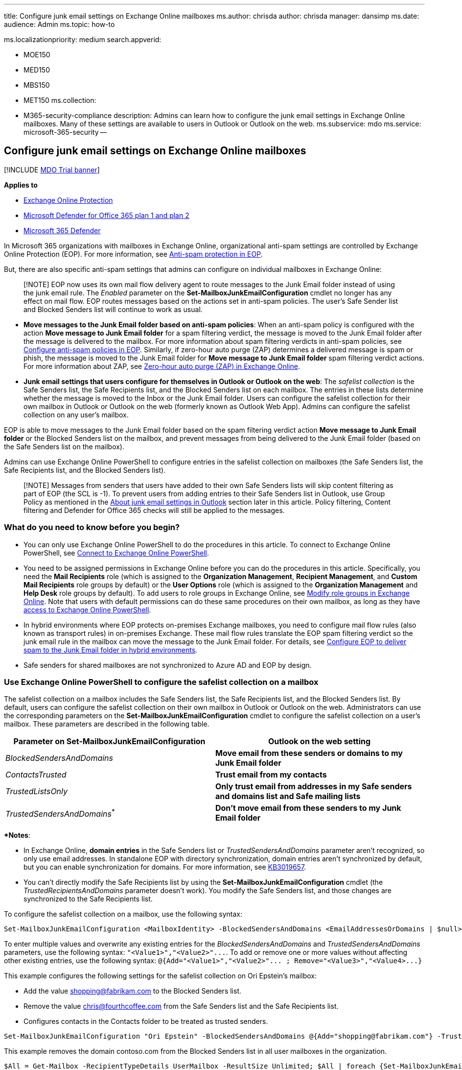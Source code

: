 '''

title: Configure junk email settings on Exchange Online mailboxes ms.author: chrisda author: chrisda manager: dansimp ms.date:  audience: Admin ms.topic: how-to

ms.localizationpriority: medium search.appverid:

* MOE150
* MED150
* MBS150
* MET150 ms.collection:
* M365-security-compliance description: Admins can learn how to configure the junk email settings in Exchange Online mailboxes.
Many of these settings are available to users in Outlook or Outlook on the web.
ms.subservice: mdo ms.service: microsoft-365-security --

== Configure junk email settings on Exchange Online mailboxes

[!INCLUDE xref:../includes/mdo-trial-banner.adoc[MDO Trial banner]]

*Applies to*

* xref:exchange-online-protection-overview.adoc[Exchange Online Protection]
* xref:defender-for-office-365.adoc[Microsoft Defender for Office 365 plan 1 and plan 2]
* xref:../defender/microsoft-365-defender.adoc[Microsoft 365 Defender]

In Microsoft 365 organizations with mailboxes in Exchange Online, organizational anti-spam settings are controlled by Exchange Online Protection (EOP).
For more information, see xref:anti-spam-protection.adoc[Anti-spam protection in EOP].

But, there are also specific anti-spam settings that admins can configure on individual mailboxes in Exchange Online:

____
[!NOTE] EOP now uses its own mail flow delivery agent to route messages to the Junk Email folder instead of using the junk email rule.
The _Enabled_ parameter on the *Set-MailboxJunkEmailConfiguration* cmdlet no longer has any effect on mail flow.
EOP routes messages based on the actions set in anti-spam policies.
The user's Safe Sender list and Blocked Senders list will continue to work as usual.
____

* *Move messages to the Junk Email folder based on anti-spam policies*: When an anti-spam policy is configured with the action *Move message to Junk Email folder* for a spam filtering verdict, the message is moved to the Junk Email folder after the message is delivered to the mailbox.
For more information about spam filtering verdicts in anti-spam policies, see xref:configure-your-spam-filter-policies.adoc[Configure anti-spam policies in EOP].
Similarly, if zero-hour auto purge (ZAP) determines a delivered message is spam or phish, the message is moved to the Junk Email folder for *Move message to Junk Email folder* spam filtering verdict actions.
For more information about ZAP, see xref:zero-hour-auto-purge.adoc[Zero-hour auto purge (ZAP) in Exchange Online].
* *Junk email settings that users configure for themselves in Outlook or Outlook on the web*: The _safelist collection_ is the Safe Senders list, the Safe Recipients list, and the Blocked Senders list on each mailbox.
The entries in these lists determine whether the message is moved to the Inbox or the Junk Email folder.
Users can configure the safelist collection for their own mailbox in Outlook or Outlook on the web (formerly known as Outlook Web App).
Admins can configure the safelist collection on any user's mailbox.

EOP is able to move messages to the Junk Email folder based on the spam filtering verdict action *Move message to Junk Email folder* or the Blocked Senders list on the mailbox, and prevent messages from being delivered to the Junk Email folder (based on the Safe Senders list on the mailbox).

Admins can use Exchange Online PowerShell to configure entries in the safelist collection on mailboxes (the Safe Senders list, the Safe Recipients list, and the Blocked Senders list).

____
[!NOTE] Messages from senders that users have added to their own Safe Senders lists will skip content filtering as part of EOP (the SCL is -1).
To prevent users from adding entries to their Safe Senders list in Outlook, use Group Policy as mentioned in the <<about-junk-email-settings-in-outlook,About junk email settings in Outlook>> section later in this article.
Policy filtering, Content filtering and Defender for Office 365 checks will still be applied to the messages.
____

=== What do you need to know before you begin?

* You can only use Exchange Online PowerShell to do the procedures in this article.
To connect to Exchange Online PowerShell, see link:/powershell/exchange/connect-to-exchange-online-powershell[Connect to Exchange Online PowerShell].
* You need to be assigned permissions in Exchange Online before you can do the procedures in this article.
Specifically, you need the *Mail Recipients* role (which is assigned to the *Organization Management*, *Recipient Management*, and *Custom Mail Recipients* role groups by default) or the *User Options* role (which is assigned to the *Organization Management* and *Help Desk* role groups by default).
To add users to role groups in Exchange Online, see link:/Exchange/permissions-exo/role-groups#modify-role-groups[Modify role groups in Exchange Online].
Note that users with default permissions can do these same procedures on their own mailbox, as long as they have link:/powershell/exchange/disable-access-to-exchange-online-powershell[access to Exchange Online PowerShell].
* In hybrid environments where EOP protects on-premises Exchange mailboxes, you need to configure mail flow rules (also known as transport rules) in on-premises Exchange.
These mail flow rules translate the EOP spam filtering verdict so the junk email rule in the mailbox can move the message to the Junk Email folder.
For details, see link:/exchange/standalone-eop/configure-eop-spam-protection-hybrid[Configure EOP to deliver spam to the Junk Email folder in hybrid environments].
* Safe senders for shared mailboxes are not synchronized to Azure AD and EOP by design.

=== Use Exchange Online PowerShell to configure the safelist collection on a mailbox

The safelist collection on a mailbox includes the Safe Senders list, the Safe Recipients list, and the Blocked Senders list.
By default, users can configure the safelist collection on their own mailbox in Outlook or Outlook on the web.
Administrators can use the corresponding parameters on the *Set-MailboxJunkEmailConfiguration* cmdlet to configure the safelist collection on a user's mailbox.
These parameters are described in the following table.

|===
| Parameter on Set-MailboxJunkEmailConfiguration | Outlook on the web setting

| _BlockedSendersAndDomains_
| *Move email from these senders or domains to my Junk Email folder*

| _ContactsTrusted_
| *Trust email from my contacts*

| _TrustedListsOnly_
| *Only trust email from addresses in my Safe senders and domains list and Safe mailing lists*

| _TrustedSendersAndDomains_^*^
| *Don't move email from these senders to my Junk Email folder*
|===

^*^ *Notes*:

* In Exchange Online, *domain entries* in the Safe Senders list or _TrustedSendersAndDomains_ parameter aren't recognized, so only use email addresses.
In standalone EOP with directory synchronization, domain entries aren't synchronized by default, but you can enable synchronization for domains.
For more information, see https://support.microsoft.com/help/3019657[KB3019657].
* You can't directly modify the Safe Recipients list by using the *Set-MailboxJunkEmailConfiguration* cmdlet (the _TrustedRecipientsAndDomains_ parameter doesn't work).
You modify the Safe Senders list, and those changes are synchronized to the Safe Recipients list.

To configure the safelist collection on a mailbox, use the following syntax:

[,powershell]
----
Set-MailboxJunkEmailConfiguration <MailboxIdentity> -BlockedSendersAndDomains <EmailAddressesOrDomains | $null> -ContactsTrusted <$true | $false> -TrustedListsOnly <$true | $false> -TrustedSendersAndDomains  <EmailAddresses | $null>
----

To enter multiple values and overwrite any existing entries for the _BlockedSendersAndDomains_ and _TrustedSendersAndDomains_ parameters, use the following syntax: `+"<Value1>","<Value2>"...+`.
To add or remove one or more values without affecting other existing entries, use the following syntax: `+@{Add="<Value1>","<Value2>"...
; Remove="<Value3>","<Value4>...}+`

This example configures the following settings for the safelist collection on Ori Epstein's mailbox:

* Add the value shopping@fabrikam.com to the Blocked Senders list.
* Remove the value chris@fourthcoffee.com from the Safe Senders list and the Safe Recipients list.
* Configures contacts in the Contacts folder to be treated as trusted senders.

[,powershell]
----
Set-MailboxJunkEmailConfiguration "Ori Epstein" -BlockedSendersAndDomains @{Add="shopping@fabrikam.com"} -TrustedSendersAndDomains @{Remove="chris@fourthcoffee.com"} -ContactsTrusted $true
----

This example removes the domain contoso.com from the Blocked Senders list in all user mailboxes in the organization.

[,powershell]
----
$All = Get-Mailbox -RecipientTypeDetails UserMailbox -ResultSize Unlimited; $All | foreach {Set-MailboxJunkEmailConfiguration $_.Name -BlockedSendersAndDomains @{Remove="contoso.com"}}
----

For detailed syntax and parameter information, see link:/powershell/module/exchange/set-mailboxjunkemailconfiguration[Set-MailboxJunkEmailConfiguration].

____
[!NOTE]

* If the user has never opened their mailbox, you might receive an error when you run the previous commands.
To suppress this error for bulk operations, add `-ErrorAction SilentlyContinue` to the *Set-MailboxJunkEmailConfiguration* command.
* The Outlook Junk Email Filter has additional safelist collection settings (for example, *Automatically add people I email to the Safe Senders list*).
For more information, see https://support.microsoft.com/office/274ae301-5db2-4aad-be21-25413cede077[Use Junk Email Filters to control which messages you see].
____

==== How do you know this worked?

To verify that you have successfully configured the safelist collection on a mailbox, use any of following procedures:

* Replace _<MailboxIdentity>_ with the name, alias, or email address of the mailbox, and run the following command to verify the property values:
+
[,powershell]
----
Get-MailboxJunkEmailConfiguration -Identity "<MailboxIdentity>" | Format-List trusted*,contacts*,blocked*
----
+
If the list of values is too long, use this syntax:
+
[,powershell]
----
(Get-MailboxJunkEmailConfiguration -Identity <MailboxIdentity>).BlockedSendersAndDomains
----

=== About junk email settings in Outlook

To enable, disable, and configure the client-side Junk Email Filter settings that are available in Outlook, use Group Policy.
For more information, see https://www.microsoft.com/download/details.aspx?id=49030[Administrative Template files (ADMX/ADML) and Office Customization Tool for Microsoft 365 Apps for enterprise, Office 2019, and Office 2016] and https://support.microsoft.com/help/2252421[How to deploy junk email settings, such as the Safe Senders list, by using Group Policy].

When the Outlook Junk Email Filter is set to the default value *No automatic filtering* in *Home* > *Junk* > *Junk E-Mail Options* > *Options*, Outlook doesn't attempt to classify messages as spam, but still uses the safelist collection (the Safe Senders list, Safe Recipients list, and Blocked Senders list) to move messages to the Junk Email folder after delivery.
For more information about these settings, see https://support.microsoft.com/office/5ae3ea8e-cf41-4fa0-b02a-3b96e21de089[Overview of the Junk Email Filter].

____
[!NOTE] In Microsoft 365 organizations, we recommend that you leave the Junk Email Filter in Outlook set to *No automatic filtering* to prevent unnecessary conflicts (both positive and negative) with the spam filtering verdicts from EOP.
____

When the Outlook Junk Email Filter is set to *Low* or *High*, the Outlook Junk Email Filter uses its own SmartScreen filter technology to identify and move spam to the Junk Email folder.
This spam classification is separate from the spam confidence level (SCL) that's determined by EOP.
In fact, Outlook ignores the SCL from EOP (unless EOP marked the message to skip spam filtering) and uses its own criteria to determine whether the message is spam.
Of course, it's possible that the spam verdict from EOP and Outlook might be the same.
For more information about these settings, see https://support.microsoft.com/office/e89c12d8-9d61-4320-8c57-d982c8d52f6b[Change the level of protection in the Junk Email Filter].

____
[!NOTE] In November 2016, Microsoft stopped producing spam definition updates for the SmartScreen filters in Exchange and Outlook.
The existing SmartScreen spam definitions were left in place, but their effectiveness will likely degrade over time.
For more information, see https://techcommunity.microsoft.com/t5/exchange-team-blog/deprecating-support-for-smartscreen-in-outlook-and-exchange/ba-p/605332[Deprecating support for SmartScreen in Outlook and Exchange].
____

So, the Outlook Junk Email Filter is able to use the mailbox's safelist collection and its own spam classification to move messages to the Junk Email folder.

Outlook and Outlook on the web both support the safelist collection.
The safelist collection is saved in the Exchange Online mailbox, so changes to the safelist collection in Outlook appear in Outlook on the web, and vice-versa.

=== Limits for junk email settings

The safelist collection (the Safe Senders list, Safe Recipients list, and Blocked Senders list) that's stored in the user's mailbox is also synchronized to EOP.
With directory synchronization, the safelist collection is synchronized to Azure AD.

* The safelist collection in the user's mailbox has a limit of 510 KB, which includes all lists, plus additional junk email filter settings.
If a user exceeds this limit, they will receive an Outlook error that looks like this:
+
____
Cannot/Unable add to the server Junk E-mail lists.
You are over the size allowed on the server.
The Junk E-mail filter on the server will be disabled until your Junk E-mail lists have been reduced to the size allowed by the server.
____
+
For more information about this limit and how to change it, see https://support.microsoft.com/help/2669081[KB2669081].

* The synchronized safelist collection in EOP has the following synchronization limits:
 ** 1024 total entries in the Safe Senders list, the Safe Recipients list, and external contacts if *Trust email from my contacts* is enabled.
 ** 500 total entries in the Blocked Senders list and Blocked Domains list.

+
When the 1024 entry limit is reached, the following things happen:
 ** The list stops accepting entries in PowerShell and Outlook on the web, but no error is displayed.
+
Outlook users can continue to add more than 1024 entries until they reach the Outlook limit of 510 KB.
Outlook can use these additional entries, as long as an EOP filter doesn't block the message before delivery to the mailbox (mail flow rules, anti-spoofing, etc.).
* With directory synchronization, the entries are synchronized to Azure AD in the following order:
 .. Mail contacts if *Trust email from my contacts* is enabled.
 .. The Safe Sender list and Safe Recipient list are combined, de-duplicated, and sorted alphabetically whenever a change is made for the first 1024 entries.

+
The first 1024 entries are used, and relevant information is stamped in the message headers.
+
Entries over 1024 that weren't synchronized to Azure AD are processed by Outlook (not Outlook on the web), and no information is stamped in the message headers.

As you can see, enabling the *Trust email from my contacts* setting reduces the number of Safe Senders and Safe Recipients that can be synchronized.
If this is a concern, then we recommend using Group Policy to turn this feature off:

* File name: outlk16.opax
* Policy setting: *Trust e-mail from contacts*

